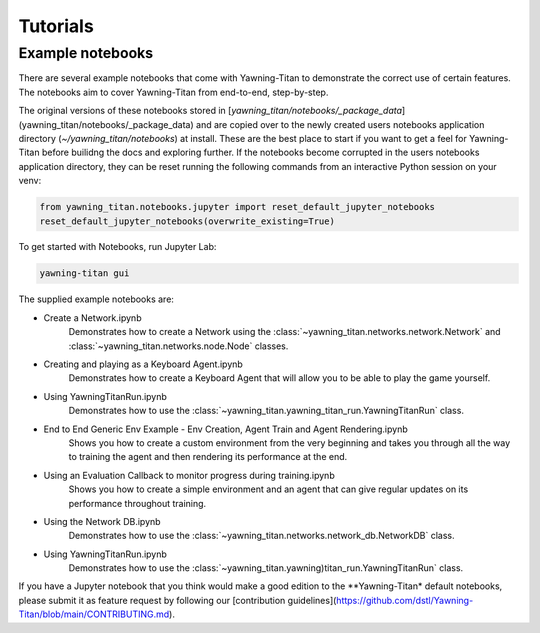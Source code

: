 Tutorials
==========

Example notebooks
******************
There are several example notebooks that come with Yawning-Titan to demonstrate the correct use of certain
features. The notebooks aim to cover Yawning-Titan from end-to-end, step-by-step.

The original versions of these notebooks stored in [`yawning_titan/notebooks/_package_data`](yawning_titan/notebooks/_package_data)
and are copied over to the newly created users notebooks application directory (`~/yawning_titan/notebooks`) at install.
These are the best place to start if you want to get a feel for Yawning-Titan before builidng the docs and exploring further.
If the notebooks become corrupted in the users notebooks application directory, they can be reset running the following
commands from an interactive Python session on your venv:

.. code:: python

    from yawning_titan.notebooks.jupyter import reset_default_jupyter_notebooks
    reset_default_jupyter_notebooks(overwrite_existing=True)

To get started with Notebooks, run Jupyter Lab:

.. code:: bash

    yawning-titan gui


The supplied example notebooks are:

* Create a Network.ipynb
    Demonstrates how to create a Network using the :class:`~yawning_titan.networks.network.Network` and :class:`~yawning_titan.networks.node.Node` classes.
* Creating and playing as a Keyboard Agent.ipynb
    Demonstrates how to create a Keyboard Agent that will allow you to be able to play the game yourself.
* Using YawningTitanRun.ipynb
    Demonstrates how to use the :class:`~yawning_titan.yawning_titan_run.YawningTitanRun` class.
* End to End Generic Env Example - Env Creation, Agent Train and Agent Rendering.ipynb
    Shows you how to create a custom environment from the very beginning and takes you through all the way
    to training the agent and then rendering its performance at the end.
* Using an Evaluation Callback to monitor progress during training.ipynb
    Shows you how to create a simple environment and an agent that can give regular updates on its
    performance throughout training.
* Using the Network DB.ipynb
    Demonstrates how to use the :class:`~yawning_titan.networks.network_db.NetworkDB` class.
* Using YawningTitanRun.ipynb
    Demonstrates how to use the :class:`~yawning_titan.yawning)titan_run.YawningTitanRun` class.

If you have a Jupyter notebook that you think would make a good edition to the **Yawning-Titan* default notebooks, please submit it
as feature request by following our [contribution guidelines](https://github.com/dstl/Yawning-Titan/blob/main/CONTRIBUTING.md).

